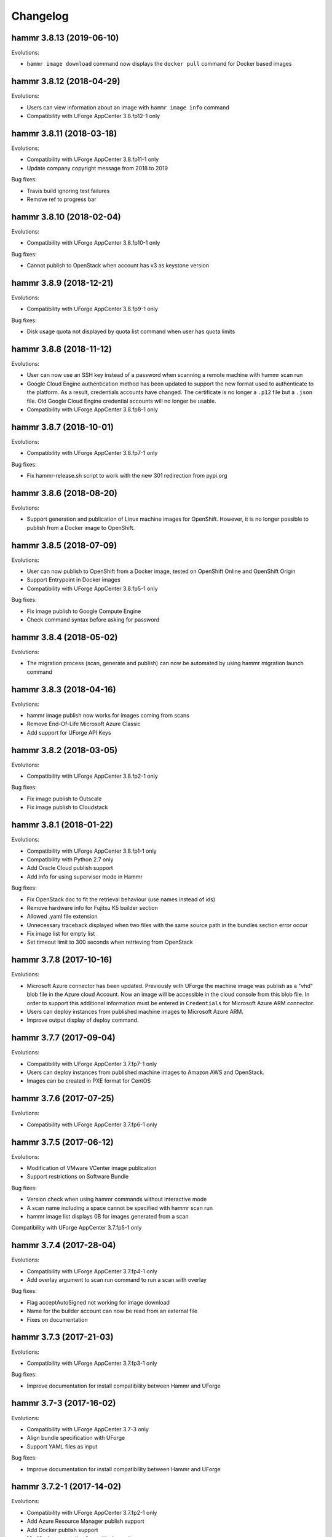 .. Copyright (c) 2007-2019 UShareSoft, All rights reserved

Changelog
=========

hammr 3.8.13 (2019-06-10)
-------------------------

Evolutions:

* ``hammr image download`` command now displays the ``docker pull`` command for Docker based images

hammr 3.8.12 (2018-04-29)
-------------------------

Evolutions:

* Users can view information about an image with ``hammr image info`` command
* Compatibility with UForge AppCenter 3.8.fp12-1 only

hammr 3.8.11 (2018-03-18)
-------------------------

Evolutions:

* Compatibility with UForge AppCenter 3.8.fp11-1 only
* Update company copyright message from 2018 to 2019

Bug fixes:

* Travis build ignoring test failures
* Remove ref to progress bar

hammr 3.8.10 (2018-02-04)
-------------------------

Evolutions:

* Compatibility with UForge AppCenter 3.8.fp10-1 only

Bug fixes:

* Cannot publish to OpenStack when account has v3 as keystone version

hammr 3.8.9 (2018-12-21)
------------------------

Evolutions:

* Compatibility with UForge AppCenter 3.8.fp9-1 only

Bug fixes:

* Disk usage quota not displayed by quota list command when user has quota limits

hammr 3.8.8 (2018-11-12)
------------------------

Evolutions:

* User can now use an SSH key instead of a password when scanning a remote machine with hammr scan run
* Google Cloud Engine authentication method has been updated to support the new format used to authenticate to the platform. As a result, credentials accounts have changed. The certificate is no longer a ``.p12`` file but a ``.json`` file. Old Google Cloud Engine credential accounts will no longer be usable.
* Compatibility with UForge AppCenter 3.8.fp8-1 only

hammr 3.8.7 (2018-10-01)
------------------------

Evolutions:

* Compatibility with UForge AppCenter 3.8.fp7-1 only

Bug fixes:

* Fix hammr-release.sh script to work with the new 301 redirection from pypi.org

hammr 3.8.6 (2018-08-20)
------------------------

Evolutions:

* Support generation and publication of Linux machine images for OpenShift. However, it is no longer possible to publish from a Docker image to OpenShift.

hammr 3.8.5 (2018-07-09)
------------------------

Evolutions:

* User can now publish to OpenShift from a Docker image, tested on OpenShift Online and OpenShift Origin
* Support Entrypoint in Docker images
* Compatibility with UForge AppCenter 3.8.fp5-1 only

Bug fixes:

* Fix image publish to Google Compute Engine
* Check command syntax before asking for password

hammr 3.8.4 (2018-05-02)
------------------------

Evolutions:

* The migration process (scan, generate and publish) can now be automated by using hammr migration launch command

hammr 3.8.3 (2018-04-16)
------------------------

Evolutions:

* hammr image publish now works for images coming from scans
* Remove End-Of-Life Microsoft Azure Classic
* Add support for UForge API Keys

hammr 3.8.2 (2018-03-05)
------------------------

Evolutions:

* Compatibility with UForge AppCenter 3.8.fp2-1 only

Bug fixes:

* Fix image publish to Outscale
* Fix image publish to Cloudstack

hammr 3.8.1 (2018-01-22)
------------------------

Evolutions:

* Compatibility with UForge AppCenter 3.8.fp1-1 only
* Compatibility with Python 2.7 only
* Add Oracle Cloud publish support
* Add info for using supervisor mode in Hammr

Bug fixes:

* Fix OpenStack doc to fit the retrieval behaviour (use names instead of ids)
* Remove hardware info for Fujitsu K5 builder section
* Allowed .yaml file extension
* Unnecessary traceback displayed when two files with the same source path in the bundles section error occur
* Fix image list for empty list
* Set timeout limit to 300 seconds when retrieving from OpenStack

hammr 3.7.8 (2017-10-16)
--------------------------

Evolutions:

* Microsoft Azure connector has been updated. Previously with UForge the machine image was publish as a "vhd" blob file in the Azure cloud Account. Now an image will be accessible in the cloud console from this blob file. In order to support this additional information must be entered in ``Credentials`` for Microsoft Azure ARM connector.
* Users can deploy instances from published machine images to Microsoft Azure ARM.
* Improve output display of deploy command.

hammr 3.7.7 (2017-09-04)
--------------------------

Evolutions:

* Compatibility with UForge AppCenter 3.7.fp7-1 only
* Users can deploy instances from published machine images to Amazon AWS and OpenStack.
* Images can be created in PXE format for CentOS

hammr 3.7.6 (2017-07-25)
--------------------------

Evolutions:

* Compatibility with UForge AppCenter 3.7.fp6-1 only

hammr 3.7.5 (2017-06-12)
--------------------------

Evolutions:

* Modification of VMware VCenter image publication
* Support restrictions on Software Bundle

Bug fixes:

* Version check when using hammr commands without interactive mode
* A scan name including a space cannot be specified with hammr scan run
* hammr image list displays 0B for images generated from a scan

Compatibility with UForge AppCenter 3.7.fp5-1 only

hammr 3.7.4 (2017-28-04)
--------------------------

Evolutions:

* Compatibility with UForge AppCenter 3.7.fp4-1 only
* Add overlay argument to scan run command to run a scan with overlay

Bug fixes:

* Flag acceptAutoSigned not working for image download
* Name for the builder account can now be read from an external file
* Fixes on documentation

hammr 3.7.3 (2017-21-03)
--------------------------

Evolutions:

* Compatibility with UForge AppCenter 3.7.fp3-1 only

Bug fixes:

* Improve documentation for install compatibility between Hammr and UForge

hammr 3.7-3 (2017-16-02)
------------------------

Evolutions:

* Compatibility with UForge AppCenter 3.7-3 only
* Align bundle specification with UForge
* Support YAML files as input

Bug fixes:

* Improve documentation for install compatibility between Hammr and UForge

hammr 3.7.2-1 (2017-14-02)
--------------------------

Evolutions:

* Compatibility with UForge AppCenter 3.7.fp2-1 only
* Add Azure Resource Manager publish support
* Add Docker publish support
* Modify documentation for multi-nics option
* Align bundle specification with UForge
* Support YAML files as input

Bug fixes:

* Improve documentation for install compatibility between Hammr and UForge

hammr 3.7-2 (2017-31-01)
------------------------

Evolutions:

* Compatibility with UForge AppCenter 3.7-2 only
* Improve release process for Hammr
* Add Fujitsu K5 publish support
* Add release notes in documentation

Bug fixes:

* Fixes on documentation

hammr-3.6 1.1 (2016-16-12)
--------------------------

Evolutions:

* Improve project setup.py clean command
* Add travis CI build for the project
* Add an optional parameter to allow to change the ssh port used to connect on the running machine
* Ability to use a directory as source for bundle

Bug fixes:

* Scan build method generate exception
* Fix typo in os help message
* Some fixes on documentation
* A name including a space cannot be specified with hammr template clone
* Account list gives the class name instead of the account type
* The usage of the pkg parameter of hammr os search is not correct


hammr-3.6 0.1 (2016-07-01)
--------------------------

Evolutions:

* Compatibility with UForge AppCenter 3.6
	- Target formats and target platforms support
	- Builder part has been updated
* Hammr documentation now inside github repository
* Improve setup.py clean command
* Hammr uses a new download utility

Bug fixes:

* Ability to specify a timezone inside "updateTo" field for "stack"

Known issues:

* Amazon AWS format is not working
* Bootscript order is mandatory (incompatibility with Hammr on UForge AppCenter 3.5.1)
* Not possible to use both hammr 0.2.x and hammr-3.6 on the same system

0.2.5.10 (2016-04-29)
---------------------

Evolutions:

* Added hammr documentation to the github project
* Add support for uforge-python-sdk 3.5.1.4: ability to do streaming download

Bug fixes:

* ``hammr scan run`` fails when searching scan on uforge
* Using a relative path to the json file seems to invoke an error
* hammr image publish returns exception if there is no cloud account

0.2.5.9 (2015-12-18)
--------------------

Evolutions:

* Add compatibility with Outscale format

0.2.5.8 (2015-11-20)
--------------------

Evolutions:

* Increase timeout value

Bug fixes:

* Cannot install hammr because of a dependency error (issue #45)

0.2.5.7 (2015-09-21)
--------------------

Evolutions:

* Reuse existing bundles option while importing templates (issue #26)
* Template export directory clean up (issue #43)


0.2.5.6 (2015-08-29)
--------------------

Bug fixes:

* Fix issue #38 - Could be nice to have a way to specify credentials file from command line
* Fix issue #31 - "hammr scan delete" deletes every scan if scan id and scan instance id is the same.


0.2.5.5 (2015-08-04)
--------------------

Evolutions:

* Add support for lxc and targz for Hammr

Bug fixes:

* Fix issue #34 - Exit status of Hammr command
* Enhance the error message if an issue occurs when trying to download a machine image
